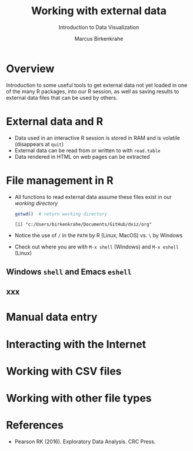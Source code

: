 #+TITLE: Working with external data
#+AUTHOR: Marcus Birkenkrahe
#+Subtitle: Introduction to Data Visualization
#+STARTUP: hideblocks overview indent inlineimages
#+PROPERTY: header-args:R :exports both :results output :session *R*
:REVEAL_PROPERTIES:
#+REVEAL_ROOT: https://cdn.jsdelivr.net/npm/reveal.js
#+REVEAL_REVEAL_JS_VERSION: 4
#+REVEAL_THEME: black
#+REVEAL_INIT_OPTIONS: transition: 'cube'
:END:
* Overview
#+attr_html: :width 500px
[[../img/winter.jpg]]

Introduction to some useful tools to get external data not yet loaded
in one of the many R packages, into our R session, as well as saving
results to external data files that can be used by others.

* External data and R

- Data used in an interactive R session is stored in RAM and is
  volatile (disappears at ~quit~)
- External data can be read from or written to with ~read.table~
- Data rendered in HTML on web pages can be extracted

* File management in R

- All functions to read external data assume these files exist in our
  /working directory/

  #+begin_src R
  getwd()  # return working directory
  #+end_src

  #+RESULTS:
  : [1] "c:/Users/birkenkrahe/Documents/GitHub/dviz/org"

- Notice the use of ~/~ in the ~PATH~ by R (Linux, MacOS) vs. ~\~ by Windows
- Check out where you are with ~M-x shell~ (Windows) and ~M-x eshell~
  (Linux)
  
** Windows ~shell~ and Emacs ~eshell~

[[../img/shells.png]]

** xxx

* Manual data entry

* Interacting with the Internet

* Working with CSV files

* Working with other file types

* References

- Pearson RK (2016). Exploratory Data Analysis. CRC Press.
